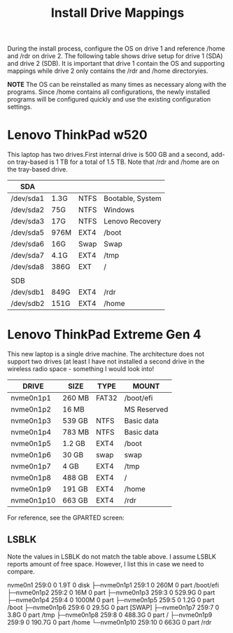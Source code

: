 #+TITLE: Install Drive Mappings

During the install process, configure the OS on drive 1 and reference /home and /rdr on drive 2. The following table shows drive setup for drive 1 (SDA) and drive 2 (SDB). It is important that drive 1 contain the OS and supporting mappings while drive 2 only contains the /rdr and /home directoryies.

*NOTE* The OS can be reinstalled as many times as necessary along with the programs. Since /home contains all configurations, the newly installed programs will be configured quickly and use the existing configuration settings.

* Lenovo ThinkPad w520

This laptop has two drives.First internal drive is 500 GB and a second, add-on tray-based is 1 TB for a total of 1.5 TB. Note that /rdr and /home are on the tray-based drive.

|-----------+------+------+------------------|
| SDA       |      |      |                  |
|-----------+------+------+------------------|
| /dev/sda1 | 1.3G | NTFS | Bootable, System |
| /dev/sda2 | 75G  | NTFS | Windows          |
| /dev/sda3 | 17G  | NTFS | Lenovo Recovery  |
| /dev/sda5 | 976M | EXT4 | /boot            |
| /dev/sda6 | 16G  | Swap | Swap             |
| /dev/sda7 | 4.1G | EXT4 | /tmp             |
| /dev/sda8 | 386G | EXT  | /                |
|           |      |      |                  |
|-----------+------+------+------------------|
| SDB       |      |      |                  |
|-----------+------+------+------------------|
| /dev/sdb1 | 849G | EXT4 | /rdr             |
| /dev/sdb2 | 151G | EXT4 | /home            |
|-----------+------+------+------------------|


* Lenovo ThinkPad Extreme Gen 4

This new laptop is a single drive machine. The architecture does not support two drives (at least I have not installed a second drive in the wireless radio space - something I would look into!

|------------+--------+-------+-------------|
| DRIVE      | SIZE   | TYPE  | MOUNT       |
|------------+--------+-------+-------------|
| nvme0n1p1  | 260 MB | FAT32 | /boot/efi   |
| nvme0n1p2  | 16 MB  |       | MS Reserved |
| nvme0n1p3  | 539 GB | NTFS  | Basic data  |
| nvme0n1p4  | 783 MB | NTFS  | Basic data  |
| nvme0n1p5  | 1.2 GB | EXT4  | /boot       |
| nvme0n1p6  | 30 GB  | swap  | swap        |
| nvme0n1p7  | 4 GB   | EXT4  | /tmp        |
| nvme0n1p8  | 488 GB | EXT4  | /           |
| nvme0n1p9  | 191 GB | EXT4  | /home       |
| nvme0n1p10 | 663 GB | EXT4  | /rdr        |
|------------+--------+-------+-------------|

For reference, see the GPARTED screen:
[[/rdr/personal/notes/images/2022-01-26_14-17.png]]


** LSBLK
:LOGBOOK:
- State "TODO"       from              [2022-03-11 Fri 10:06]
:END:

Note the values in LSBLK do not match the table above. I assume LSBLK reports amount of free space. However, I list this in case we need to compare.

nvme0n1      259:0    0   1.9T  0 disk 
├─nvme0n1p1  259:1    0   260M  0 part /boot/efi
├─nvme0n1p2  259:2    0    16M  0 part 
├─nvme0n1p3  259:3    0 529.9G  0 part 
├─nvme0n1p4  259:4    0  1000M  0 part 
├─nvme0n1p5  259:5    0   1.2G  0 part /boot
├─nvme0n1p6  259:6    0  29.5G  0 part [SWAP]
├─nvme0n1p7  259:7    0   3.8G  0 part /tmp
├─nvme0n1p8  259:8    0 488.3G  0 part /
├─nvme0n1p9  259:9    0 190.7G  0 part /home
└─nvme0n1p10 259:10   0   663G  0 part /rdr
